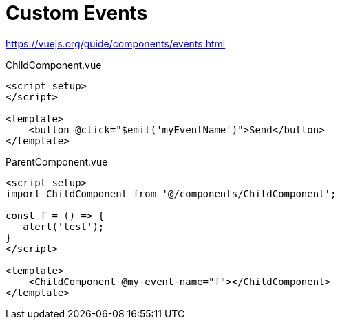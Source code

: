 = Custom Events

https://vuejs.org/guide/components/events.html

[source,vue,title="ChildComponent.vue"]
----
<script setup>
</script>

<template>
    <button @click="$emit('myEventName')">Send</button>
</template>
----

[source,vue,title="ParentComponent.vue"]
----
<script setup>
import ChildComponent from '@/components/ChildComponent';

const f = () => {
   alert('test');
}
</script>

<template>
    <ChildComponent @my-event-name="f"></ChildComponent>
</template>
----